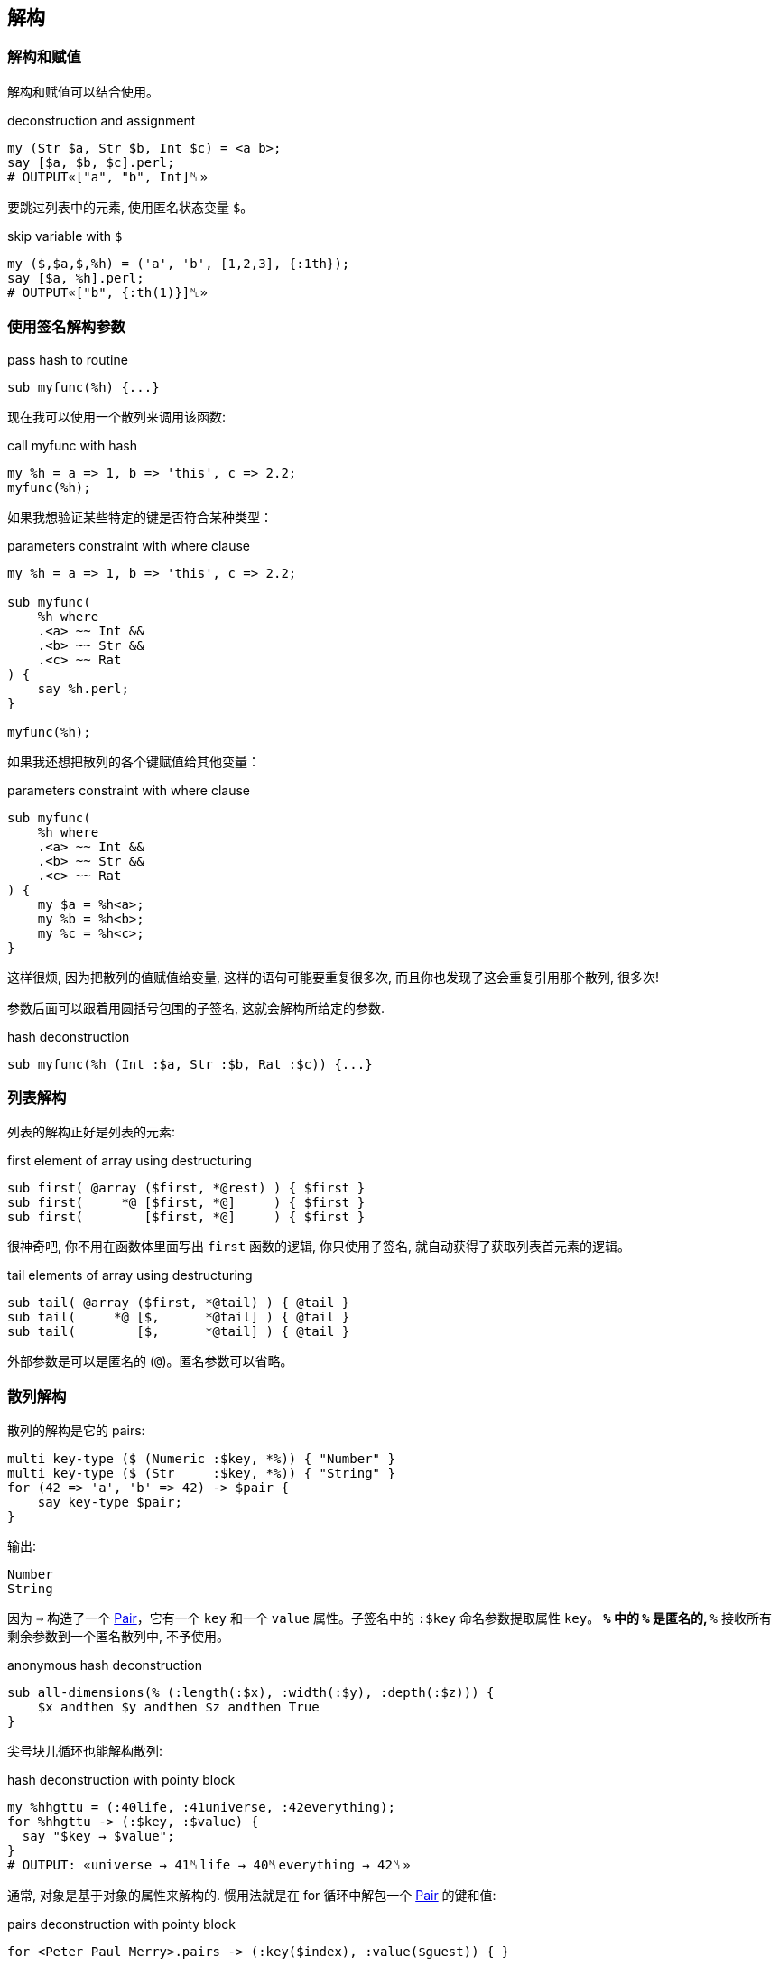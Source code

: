 == 解构

=== 解构和赋值

解构和赋值可以结合使用。

[source,perl6]
.deconstruction and assignment
----
my (Str $a, Str $b, Int $c) = <a b>;
say [$a, $b, $c].perl;
# OUTPUT«["a", "b", Int]␤»
----

要跳过列表中的元素, 使用匿名状态变量 `$`。

[source,perl6]
.skip variable with `$`
----
my ($,$a,$,%h) = ('a', 'b', [1,2,3], {:1th});
say [$a, %h].perl;
# OUTPUT«["b", {:th(1)}]␤»
----

=== 使用签名解构参数

[source,perl6]
.pass hash to routine
----
sub myfunc(%h) {...}
----

现在我可以使用一个散列来调用该函数:

[source,perl6]
.call myfunc with hash
----
my %h = a => 1, b => 'this', c => 2.2;
myfunc(%h);
----

如果我想验证某些特定的键是否符合某种类型：

[source,perl6]
.parameters constraint with where clause
----
my %h = a => 1, b => 'this', c => 2.2;

sub myfunc(
    %h where 
    .<a> ~~ Int && 
    .<b> ~~ Str && 
    .<c> ~~ Rat
) {
    say %h.perl;
}

myfunc(%h);
----

如果我还想把散列的各个键赋值给其他变量：

[source,perl6]
.parameters constraint with where clause
----
sub myfunc(
    %h where 
    .<a> ~~ Int && 
    .<b> ~~ Str && 
    .<c> ~~ Rat
) {
    my $a = %h<a>;
    my %b = %h<b>;
    my %c = %h<c>;
}
----

这样很烦, 因为把散列的值赋值给变量, 这样的语句可能要重复很多次, 而且你也发现了这会重复引用那个散列, 很多次!

参数后面可以跟着用圆括号包围的子签名, 这就会解构所给定的参数.

[source,perl6]
.hash deconstruction
----
sub myfunc(%h (Int :$a, Str :$b, Rat :$c)) {...}
----

=== 列表解构

列表的解构正好是列表的元素:

[source,perl6]
.first element of array using destructuring
----
sub first( @array ($first, *@rest) ) { $first }
sub first(     *@ [$first, *@]     ) { $first }
sub first(        [$first, *@]     ) { $first }
----

很神奇吧, 你不用在函数体里面写出 `first` 函数的逻辑, 你只使用子签名, 就自动获得了获取列表首元素的逻辑。

[source,perl6]
.tail elements of array using destructuring
----
sub tail( @array ($first, *@tail) ) { @tail }
sub tail(     *@ [$,      *@tail] ) { @tail }
sub tail(        [$,      *@tail] ) { @tail }
----

外部参数是可以是匿名的 (`@`)。匿名参数可以省略。

=== 散列解构

散列的解构是它的 pairs:

[source,perl6]
----
multi key-type ($ (Numeric :$key, *%)) { "Number" }
multi key-type ($ (Str     :$key, *%)) { "String" }
for (42 => 'a', 'b' => 42) -> $pair {
    say key-type $pair;
}
----

输出:

[source,txt]
----
Number
String
----

因为 `=>` 构造了一个 link:http://doc.perl6.org/type/Pair[Pair]，它有一个 `key` 和一个 `value` 属性。子签名中的 `:$key` 命名参数提取属性 `key`。 `*%` 中的 `%` 是匿名的, `*%` 接收所有剩余参数到一个匿名散列中, 不予使用。

[source,perl6]
.anonymous hash deconstruction
----
sub all-dimensions(% (:length(:$x), :width(:$y), :depth(:$z))) {
    $x andthen $y andthen $z andthen True
}
----

尖号块儿循环也能解构散列:

[source,perl6]
.hash deconstruction with pointy block
----
my %hhgttu = (:40life, :41universe, :42everything);
for %hhgttu -> (:$key, :$value) {
  say "$key → $value";
}
# OUTPUT: «universe → 41␤life → 40␤everything → 42␤» 
----

通常, 对象是基于对象的属性来解构的. 惯用法就是在 for 循环中解包一个 link:https://docs.perl6.org/type/Pair[Pair] 的键和值:

[source,perl6]
.pairs deconstruction with pointy block
----
for <Peter Paul Merry>.pairs -> (:key($index), :value($guest)) { }
----

[source,pelr6]
.hash deconstruction with pointy block
----
subset Seconds of Numeric;

my regex number { \d+ [ '.' \d+ ]? } # float
my regex suffix { <:alpha> } # 只匹配字母

# 每天, 每小时, 每分钟, 每秒所对应的秒数
my %unit-multipliers = 'd' => 60*60*24, 'h' => 60*60, 'm' => 60, 's' => 1;

sub MAIN(*@timicles where .all ~~ /<number> <[dhms]>/) {
    my Seconds $to-wait = @timicles»\
        .match(/<number> <suffix>+/)».hash\
        .map(-> %( Rat(Any) :$number, Str(Any) :$suffix) { %unit-multipliers{$suffix} * $number } )\
        .sum;
    say $to-wait ~ "s";    
}
----

[source,shell]
.timicles.pl6
----
perl6 timicles.pl6 1d 2h 3m 5s
----

对象解包为它们的属性只是默认行为. 要使对象以另外的方式解构, 要更改它的 link:https://docs.perl6.org/routine/Capture[Capture].


== 解构 JSON

相当不错，但如果你有**更**复杂的东西呢？

假如说一块儿有嵌套结构的 JSON，某些部分可能缺失了, 它们需要默认值, 等等。

[source,perl6]
.parse json to hash object
----
use JSON::Fast;
my $item = from-json(q:to/END/);
    {
        "book" : {
            "title"  : "A Christmas Carol",
            "author" : "Charles Dickens"
        },
        "count" : 12,
        "tags" : [ "christmas", "santa"]
    }
    END
----

我们可以使用 link:https://github.com/timo/json_fast[JSON::Fast] 的 `from-json()` 将其解析为 perl 中的数据结构。 你可以在函数签名中描述整个 JSON 结构，以便接收以下内容：

[source,perl6]
.anonymous hash deconstruction
----
sub myfunc(% (:%book (Str:D :$title, Str:D :$author), Int :$count,
              :@tags ($first-tag, *@other-tags)) )
{...}
----

现在，在函数体中，我可以将这些部分引用为 `$title`，`$author`，`$count`和 `@tags`。 为了方便起见，我还将标签分成了 `$first-tag` 和 `@other-tags`。

== 在块儿中使用签名

当然，签名对于子程序来说是幻想的，但是你也可以在块儿(Block)中使用签名和解构。 假设你有一个上面的 JSON 条目的数组，并希望通过一个 `for` 循环遍历它们？ 只需在 `for` 的尖号块中使用解构签名即可：

[source,perl6]
.hash deconstruction with pointy block
----
for @itemlist -> % (:%book (Str:D :$title, Str:D :$author), Int :$count,
                    :@tags ($first-tag, *@other-tags))
{
    say "$title, $author, $count, @tags[], $first-tag, @other-tags[]"
}
----

注意在这种情况下，我甚至不需要散列本身，所以我省略了散列的名称，仅使用 `％` 作为匿名散列（关联）。

== 你甚至可以解构对象!

你有没有试过遍历一组对象，你所做的第一件事是调用一些访问器来获取一些属性？ 当然，你可以使用 `.attribute` 和 主题化的迭代器，但是使用子签名，你可以做更多。

[source,perl6]
.object deconstruction
----
class Book {
    has $.title;
    has $.author;
    has $.count;
    has @.tags;
}

my @booklist =
    Book.new(title => 'A Christmas Carol',
             author => 'Charles Dickens',
             count => 12,
             tags => <ghost christmas>),

    Book.new(title => 'A Visit from St. Nicholas',
             author => 'Clement Clarke Moore',
             count => 4,
             tags => <santa christmas>);

for @booklist -> Book $b (:$title,:$author, :$count, :@tags) {
    say "$title, $author, $count, @tags[]";
}
----


再看一个例子:

[source,perl6]
----
class body { has ( $.head, @.arms, @.legs ) } # Declare a class (object structure).
class person { has ( $.mom, $.body, $.age ) } # And another that includes first.

multi person's-age-and-legs                   # Declare a function that matches ...
  ( person                                    # ... a person ...
    ( :$age where * > 40,                     # ... whose age is over 40 ...
      :$body ( :@legs, *% ),                  # ... noting their body's legs ...
      *% ) )                                  # ... and ignoring other attributes.
  { say "$age {+@legs}" }                     # Display age and number of legs.
  
my $age = 42;                                 # Let's demo handy :$var syntax below.
person's-age-and-legs                         # Call function declared above ...
  person                                      # ... passing a person.
    .new:                                     # Explicitly construct ...
      :$age,                                  # ... a middle aged ...
      body => body.new:
        :head,
        :2arms,
        legs => <left middle right>           # ... three legged person.
# Displays "42 3"
----

如果您想检查类型或定义，或设置默认值，您都可以在签名中正确地执行。 如果您不喜欢对象属性的名称，则可以使用别名来重命名它们, 你开心就行。

== 结论

我发现解构参数在与数据库查询结果和 JSON 交互中非常有用。 您可以使用任何其他签名特性，包括指定类型，定义，可选性，默认值，使用别名重命名，使用子集约束或“where”从句，slurpies等。